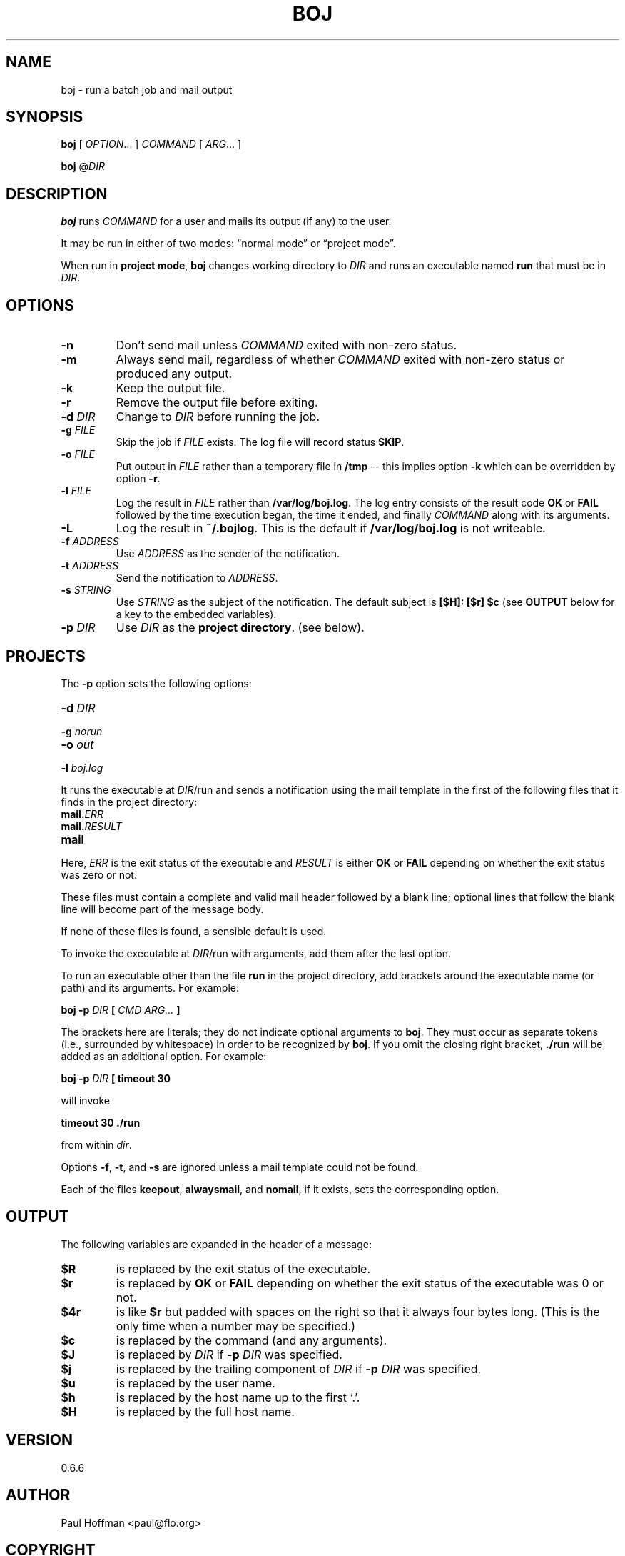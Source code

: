 .\" Process this file with
.\" groff -man -Tascii boj.1
.\"
.ds @@VERSION 0.6.6
.ds @@AUTHOR Paul Hoffman <paul@flo.org>
.ds @@COPYRIGHT Copyright 2012-2019 Fenway Libraries Online.
.
.TH BOJ 1 "boj"
.
.
.SH NAME
.
boj \- run a batch job and mail output
.
.
.\" -----------------------------------------------------------------
.
.SH SYNOPSIS
.
.B boj
[
.IR OPTION .\|.\|.\&
]
.I COMMAND
[
.IR ARG .\|.\|.\&
]
.
.P
.B boj
.RI @ DIR
.
.\" -----------------------------------------------------------------
.
.SH DESCRIPTION
.
.B boj
runs
.I COMMAND
for a user and mails its output (if any) to the user.
.
.P
It may be run in either of two modes:
\(lqnormal mode\(rq
or
\(lqproject mode\(rq.
.P
When run in
.BR "project mode" ,
.B boj
changes working directory to
.I DIR
and runs an executable named
.B run
that must be in
.IR DIR .
.
.\" -----------------------------------------------------------------
.
.SH OPTIONS
.
.TP
.B -n
Don't send mail unless
.I COMMAND
exited with non-zero status.
.
.TP
.B -m
Always send mail, regardless of whether
.I COMMAND
exited with non-zero status or produced any output.
.
.TP
.B -k
Keep the output file.
.
.TP
.B -r
Remove the output file before exiting.
.
.TP
.BI -d " DIR"
Change to
.I DIR
before running the job.
.
.TP
.BI -g " FILE"
Skip the job if
.I FILE
exists.  The log file will record status
.BR SKIP .
.
.TP
.BI -o " FILE"
Put output in
.I FILE
rather than a temporary file in
.B /tmp
-- this implies option
.B -k
which can be overridden by option
.BR -r .
.
.TP
.BI -l " FILE"
Log the result in
.I FILE
rather than
.BR /var/log/boj.log .
The log entry consists of the result code
.B OK
or
.B FAIL
followed by the time execution began, the time it ended,
and finally
.I COMMAND
along with its arguments.
.
.TP
.B -L
Log the result in
.BR ~/.bojlog .
This is the default if
.B /var/log/boj.log
is not writeable.
.
.TP
.BI -f " ADDRESS"
Use
.I ADDRESS
as the sender of the notification.
.
.TP
.BI -t " ADDRESS"
Send the notification to
.IR ADDRESS .
.
.TP
.BI -s " STRING"
Use
.I STRING
as the subject of the notification.  The default subject is
.B [$H]: [$r] $c
(see
.B OUTPUT
below for a key to the embedded variables).
.
.TP
.BI -p " DIR"
Use
.I DIR
as the
.BR "project directory" .
(see below).
.
.\" -----------------------------------------------------------------
.
.SH PROJECTS
.
The
.B -p
option sets the following options:
.
.TP
\fB-d \fIDIR
.
.TP
\fB-g \fInorun
.
.TP
\fB-o \fIout
.
.TP
\fB-l \fIboj.log
.
.P
It runs the executable at
.IR DIR /run
and sends a notification using the mail template in the first of the
following files that it finds in the project directory:
.
.TP
.BI mail. ERR
.TP
.BI mail. RESULT
.TP
.B mail
.
.P
Here,
.I ERR
is the exit status of the executable and
.I RESULT
is either
.B OK
or
.B FAIL
depending on whether the exit status was zero or not.
.P
These files must contain a complete and valid mail header followed by a blank
line; optional lines that follow the blank line will become part of the message
body.
.P
If none of these files is found, a sensible default is used.
.
.P
To invoke the executable at
.IR DIR /run
with arguments, add them after the last option.
.P
To run an executable other than the file
.B run
in the project directory, add brackets around the executable name (or path) and
its arguments.  For example:
.
.P
.B boj -p
.I DIR
.B [
.I CMD ARG...
.B ]
.P
The brackets here are literals; they do not indicate optional arguments to
.BR boj .
They must occur as separate tokens (i.e., surrounded by whitespace) in order to
be recognized by
.BR boj .
.
If you omit the closing right bracket,
.B ./run
will be added as an additional option.  For example:
.
.P
.B boj -p
.I DIR
.B [ timeout 30
.P
will invoke
.P
.B timeout 30 ./run
.P
from within
.IR dir .
.P
Options
.BR -f ,
.BR -t ,
and
.B -s
are ignored unless a mail template could not be found.
.
.P
Each of the files
.BR keepout ,
.BR alwaysmail ,
and
.BR nomail ,
if it exists, sets the corresponding option.
.
.\" -----------------------------------------------------------------
.
.SH OUTPUT
The following variables are expanded in the header of a message:
.
.TP
.B $R
is replaced by the exit status of the executable.
.
.TP
.B $r
is replaced by
.B OK
or
.B FAIL
depending on whether the exit status of the executable was 0 or not.
.
.TP
.B $4r
is like
.B $r
but padded with spaces on the right so that it always four bytes long.
(This is the only time when a number may be specified.)
.
.TP
.B $c
is replaced by the command (and any arguments).
.
.TP
.B $J
is replaced by
.I DIR
if
.BI -p " DIR"
was specified.
.
.TP
.B $j
is replaced by the trailing component of
.I DIR
if
.BI -p " DIR"
was specified.
.
.TP
.B $u
is replaced by the user name.
.
.TP
.B $h
is replaced by the host name up to the first `.'.
.
.TP
.B $H
is replaced by the full host name.
.\" -----------------------------------------------------------------
.
.\" .SH DIAGNOSTICS
.SH VERSION 
.\" @VERSION 0.6.0
\*[@@VERSION]
.
.SH AUTHOR
.\" @AUTHOR Paul Hoffman <paul@flo.org>
\*[@@AUTHOR]
.
.SH COPYRIGHT
.\" @COPYRIGHT Copyright 2012 Fenway Libraries Online.
\*[@@COPYRIGHT]
.P
Released under the terms of the GNU
General Public License, version 2 -- see the file LICENSE for details.
.
.\" .SH "SEE ALSO"
.\" .BR bar (1),


